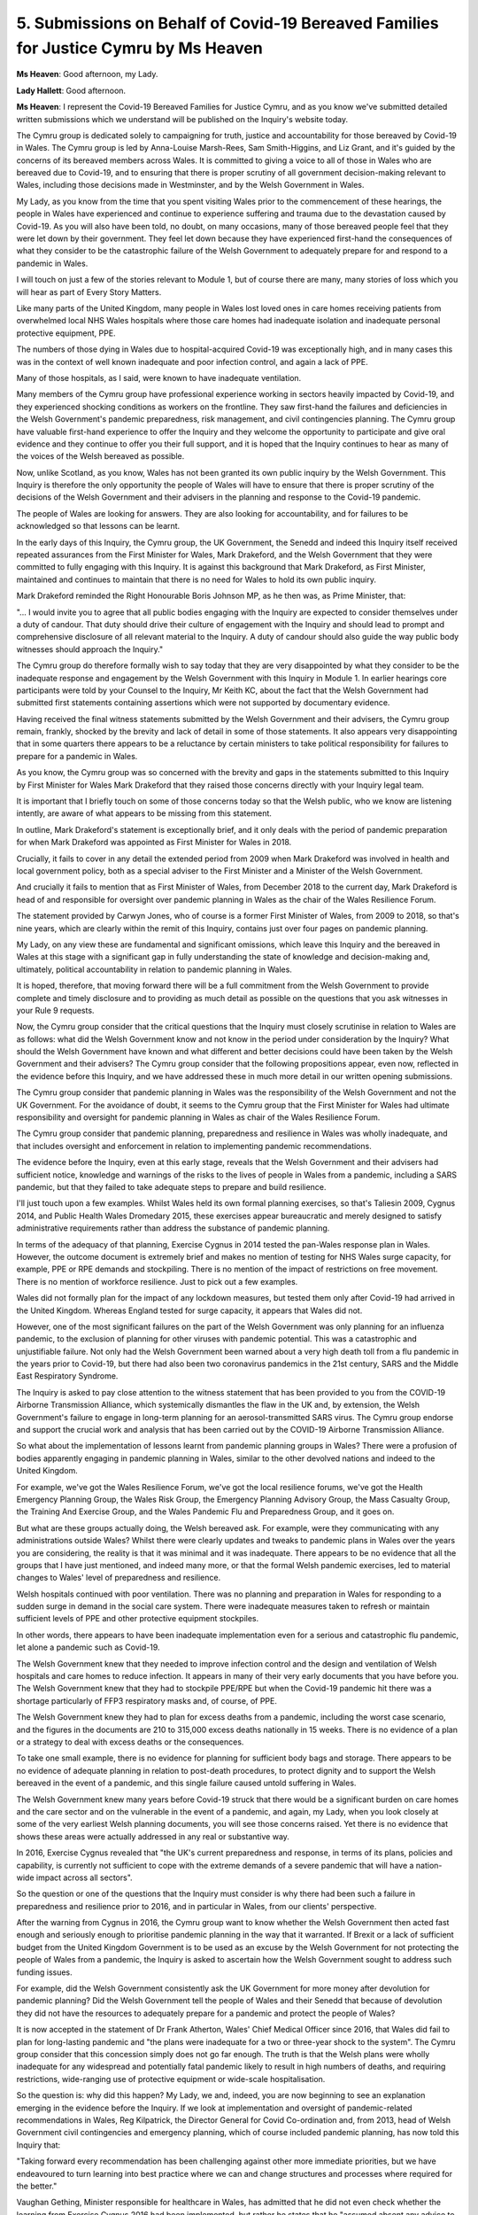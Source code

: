 5. Submissions on Behalf of Covid-19 Bereaved Families for Justice Cymru by Ms Heaven
======================================================================================

**Ms Heaven**: Good afternoon, my Lady.

**Lady Hallett**: Good afternoon.

**Ms Heaven**: I represent the Covid-19 Bereaved Families for Justice Cymru, and as you know we've submitted detailed written submissions which we understand will be published on the Inquiry's website today.

The Cymru group is dedicated solely to campaigning for truth, justice and accountability for those bereaved by Covid-19 in Wales. The Cymru group is led by Anna-Louise Marsh-Rees, Sam Smith-Higgins, and Liz Grant, and it's guided by the concerns of its bereaved members across Wales. It is committed to giving a voice to all of those in Wales who are bereaved due to Covid-19, and to ensuring that there is proper scrutiny of all government decision-making relevant to Wales, including those decisions made in Westminster, and by the Welsh Government in Wales.

My Lady, as you know from the time that you spent visiting Wales prior to the commencement of these hearings, the people in Wales have experienced and continue to experience suffering and trauma due to the devastation caused by Covid-19. As you will also have been told, no doubt, on many occasions, many of those bereaved people feel that they were let down by their government. They feel let down because they have experienced first-hand the consequences of what they consider to be the catastrophic failure of the Welsh Government to adequately prepare for and respond to a pandemic in Wales.

I will touch on just a few of the stories relevant to Module 1, but of course there are many, many stories of loss which you will hear as part of Every Story Matters.

Like many parts of the United Kingdom, many people in Wales lost loved ones in care homes receiving patients from overwhelmed local NHS Wales hospitals where those care homes had inadequate isolation and inadequate personal protective equipment, PPE.

The numbers of those dying in Wales due to hospital-acquired Covid-19 was exceptionally high, and in many cases this was in the context of well known inadequate and poor infection control, and again a lack of PPE.

Many of those hospitals, as I said, were known to have inadequate ventilation.

Many members of the Cymru group have professional experience working in sectors heavily impacted by Covid-19, and they experienced shocking conditions as workers on the frontline. They saw first-hand the failures and deficiencies in the Welsh Government's pandemic preparedness, risk management, and civil contingencies planning. The Cymru group have valuable first-hand experience to offer the Inquiry and they welcome the opportunity to participate and give oral evidence and they continue to offer you their full support, and it is hoped that the Inquiry continues to hear as many of the voices of the Welsh bereaved as possible.

Now, unlike Scotland, as you know, Wales has not been granted its own public inquiry by the Welsh Government. This Inquiry is therefore the only opportunity the people of Wales will have to ensure that there is proper scrutiny of the decisions of the Welsh Government and their advisers in the planning and response to the Covid-19 pandemic.

The people of Wales are looking for answers. They are also looking for accountability, and for failures to be acknowledged so that lessons can be learnt.

In the early days of this Inquiry, the Cymru group, the UK Government, the Senedd and indeed this Inquiry itself received repeated assurances from the First Minister for Wales, Mark Drakeford, and the Welsh Government that they were committed to fully engaging with this Inquiry. It is against this background that Mark Drakeford, as First Minister, maintained and continues to maintain that there is no need for Wales to hold its own public inquiry.

Mark Drakeford reminded the Right Honourable Boris Johnson MP, as he then was, as Prime Minister, that:

"... I would invite you to agree that all public bodies engaging with the Inquiry are expected to consider themselves under a duty of candour. That duty should drive their culture of engagement with the Inquiry and should lead to prompt and comprehensive disclosure of all relevant material to the Inquiry. A duty of candour should also guide the way public body witnesses should approach the Inquiry."

The Cymru group do therefore formally wish to say today that they are very disappointed by what they consider to be the inadequate response and engagement by the Welsh Government with this Inquiry in Module 1. In earlier hearings core participants were told by your Counsel to the Inquiry, Mr Keith KC, about the fact that the Welsh Government had submitted first statements containing assertions which were not supported by documentary evidence.

Having received the final witness statements submitted by the Welsh Government and their advisers, the Cymru group remain, frankly, shocked by the brevity and lack of detail in some of those statements. It also appears very disappointing that in some quarters there appears to be a reluctance by certain ministers to take political responsibility for failures to prepare for a pandemic in Wales.

As you know, the Cymru group was so concerned with the brevity and gaps in the statements submitted to this Inquiry by First Minister for Wales Mark Drakeford that they raised those concerns directly with your Inquiry legal team.

It is important that I briefly touch on some of those concerns today so that the Welsh public, who we know are listening intently, are aware of what appears to be missing from this statement.

In outline, Mark Drakeford's statement is exceptionally brief, and it only deals with the period of pandemic preparation for when Mark Drakeford was appointed as First Minister for Wales in 2018.

Crucially, it fails to cover in any detail the extended period from 2009 when Mark Drakeford was involved in health and local government policy, both as a special adviser to the First Minister and a Minister of the Welsh Government.

And crucially it fails to mention that as First Minister of Wales, from December 2018 to the current day, Mark Drakeford is head of and responsible for oversight over pandemic planning in Wales as the chair of the Wales Resilience Forum.

The statement provided by Carwyn Jones, who of course is a former First Minister of Wales, from 2009 to 2018, so that's nine years, which are clearly within the remit of this Inquiry, contains just over four pages on pandemic planning.

My Lady, on any view these are fundamental and significant omissions, which leave this Inquiry and the bereaved in Wales at this stage with a significant gap in fully understanding the state of knowledge and decision-making and, ultimately, political accountability in relation to pandemic planning in Wales.

It is hoped, therefore, that moving forward there will be a full commitment from the Welsh Government to provide complete and timely disclosure and to providing as much detail as possible on the questions that you ask witnesses in your Rule 9 requests.

Now, the Cymru group consider that the critical questions that the Inquiry must closely scrutinise in relation to Wales are as follows: what did the Welsh Government know and not know in the period under consideration by the Inquiry? What should the Welsh Government have known and what different and better decisions could have been taken by the Welsh Government and their advisers? The Cymru group consider that the following propositions appear, even now, reflected in the evidence before this Inquiry, and we have addressed these in much more detail in our written opening submissions.

The Cymru group consider that pandemic planning in Wales was the responsibility of the Welsh Government and not the UK Government. For the avoidance of doubt, it seems to the Cymru group that the First Minister for Wales had ultimate responsibility and oversight for pandemic planning in Wales as chair of the Wales Resilience Forum.

The Cymru group consider that pandemic planning, preparedness and resilience in Wales was wholly inadequate, and that includes oversight and enforcement in relation to implementing pandemic recommendations.

The evidence before the Inquiry, even at this early stage, reveals that the Welsh Government and their advisers had sufficient notice, knowledge and warnings of the risks to the lives of people in Wales from a pandemic, including a SARS pandemic, but that they failed to take adequate steps to prepare and build resilience.

I'll just touch upon a few examples. Whilst Wales held its own formal planning exercises, so that's Taliesin 2009, Cygnus 2014, and Public Health Wales Dromedary 2015, these exercises appear bureaucratic and merely designed to satisfy administrative requirements rather than address the substance of pandemic planning.

In terms of the adequacy of that planning, Exercise Cygnus in 2014 tested the pan-Wales response plan in Wales. However, the outcome document is extremely brief and makes no mention of testing for NHS Wales surge capacity, for example, PPE or RPE demands and stockpiling. There is no mention of the impact of restrictions on free movement. There is no mention of workforce resilience. Just to pick out a few examples.

Wales did not formally plan for the impact of any lockdown measures, but tested them only after Covid-19 had arrived in the United Kingdom. Whereas England tested for surge capacity, it appears that Wales did not.

However, one of the most significant failures on the part of the Welsh Government was only planning for an influenza pandemic, to the exclusion of planning for other viruses with pandemic potential. This was a catastrophic and unjustifiable failure. Not only had the Welsh Government been warned about a very high death toll from a flu pandemic in the years prior to Covid-19, but there had also been two coronavirus pandemics in the 21st century, SARS and the Middle East Respiratory Syndrome.

The Inquiry is asked to pay close attention to the witness statement that has been provided to you from the COVID-19 Airborne Transmission Alliance, which systemically dismantles the flaw in the UK and, by extension, the Welsh Government's failure to engage in long-term planning for an aerosol-transmitted SARS virus. The Cymru group endorse and support the crucial work and analysis that has been carried out by the COVID-19 Airborne Transmission Alliance.

So what about the implementation of lessons learnt from pandemic planning groups in Wales? There were a profusion of bodies apparently engaging in pandemic planning in Wales, similar to the other devolved nations and indeed to the United Kingdom.

For example, we've got the Wales Resilience Forum, we've got the local resilience forums, we've got the Health Emergency Planning Group, the Wales Risk Group, the Emergency Planning Advisory Group, the Mass Casualty Group, the Training And Exercise Group, and the Wales Pandemic Flu and Preparedness Group, and it goes on.

But what are these groups actually doing, the Welsh bereaved ask. For example, were they communicating with any administrations outside Wales? Whilst there were clearly updates and tweaks to pandemic plans in Wales over the years you are considering, the reality is that it was minimal and it was inadequate. There appears to be no evidence that all the groups that I have just mentioned, and indeed many more, or that the formal Welsh pandemic exercises, led to material changes to Wales' level of preparedness and resilience.

Welsh hospitals continued with poor ventilation. There was no planning and preparation in Wales for responding to a sudden surge in demand in the social care system. There were inadequate measures taken to refresh or maintain sufficient levels of PPE and other protective equipment stockpiles.

In other words, there appears to have been inadequate implementation even for a serious and catastrophic flu pandemic, let alone a pandemic such as Covid-19.

The Welsh Government knew that they needed to improve infection control and the design and ventilation of Welsh hospitals and care homes to reduce infection. It appears in many of their very early documents that you have before you. The Welsh Government knew that they had to stockpile PPE/RPE but when the Covid-19 pandemic hit there was a shortage particularly of FFP3 respiratory masks and, of course, of PPE.

The Welsh Government knew they had to plan for excess deaths from a pandemic, including the worst case scenario, and the figures in the documents are 210 to 315,000 excess deaths nationally in 15 weeks. There is no evidence of a plan or a strategy to deal with excess deaths or the consequences.

To take one small example, there is no evidence for planning for sufficient body bags and storage. There appears to be no evidence of adequate planning in relation to post-death procedures, to protect dignity and to support the Welsh bereaved in the event of a pandemic, and this single failure caused untold suffering in Wales.

The Welsh Government knew many years before Covid-19 struck that there would be a significant burden on care homes and the care sector and on the vulnerable in the event of a pandemic, and again, my Lady, when you look closely at some of the very earliest Welsh planning documents, you will see those concerns raised. Yet there is no evidence that shows these areas were actually addressed in any real or substantive way.

In 2016, Exercise Cygnus revealed that "the UK's current preparedness and response, in terms of its plans, policies and capability, is currently not sufficient to cope with the extreme demands of a severe pandemic that will have a nation-wide impact across all sectors".

So the question or one of the questions that the Inquiry must consider is why there had been such a failure in preparedness and resilience prior to 2016, and in particular in Wales, from our clients' perspective.

After the warning from Cygnus in 2016, the Cymru group want to know whether the Welsh Government then acted fast enough and seriously enough to prioritise pandemic planning in the way that it warranted. If Brexit or a lack of sufficient budget from the United Kingdom Government is to be used as an excuse by the Welsh Government for not protecting the people of Wales from a pandemic, the Inquiry is asked to ascertain how the Welsh Government sought to address such funding issues.

For example, did the Welsh Government consistently ask the UK Government for more money after devolution for pandemic planning? Did the Welsh Government tell the people of Wales and their Senedd that because of devolution they did not have the resources to adequately prepare for a pandemic and protect the people of Wales?

It is now accepted in the statement of Dr Frank Atherton, Wales' Chief Medical Officer since 2016, that Wales did fail to plan for long-lasting pandemic and "the plans were inadequate for a two or three-year shock to the system". The Cymru group consider that this concession simply does not go far enough. The truth is that the Welsh plans were wholly inadequate for any widespread and potentially fatal pandemic likely to result in high numbers of deaths, and requiring restrictions, wide-ranging use of protective equipment or wide-scale hospitalisation.

So the question is: why did this happen? My Lady, we and, indeed, you are now beginning to see an explanation emerging in the evidence before the Inquiry. If we look at implementation and oversight of pandemic-related recommendations in Wales, Reg Kilpatrick, the Director General for Covid Co-ordination and, from 2013, head of Welsh Government civil contingencies and emergency planning, which of course included pandemic planning, has now told this Inquiry that:

"Taking forward every recommendation has been challenging against other more immediate priorities, but we have endeavoured to turn learning into best practice where we can and change structures and processes where required for the better."

Vaughan Gething, Minister responsible for healthcare in Wales, has admitted that he did not even check whether the learning from Exercise Cygnus 2016 had been implemented, but rather he states that he "assumed absent any advice to the contrary or questions in the Senedd that the lessons of Exercise Cygnus had been applied".

Mark Drakeford gives a similar answer in his statement to this Inquiry, namely:

"I do not recall any advice from officials from there were any reservations about the state of Wales' pandemic preparedness, nor did I recall any concerns in the Senedd being raised with me."

It is deeply shocking to the Cymru group that those with political responsibility for protecting people in Wales from a pandemic did not consider it their job to understand and check the state of pandemic preparedness and resilience in Wales. Instead, there now seems to be a distinct attempt to shift responsibility for the oversight of pandemic planning implementation onto civil servants and the Senedd. The Cymru group consider that this gives the Inquiry an insight into the Welsh Government's approach to pandemic planning in the years before Covid-19 and their willingness now to accept some responsibility for what went wrong.

In terms of risks arising in the event of a pandemic, the Welsh Government knew from before and during the period under consideration by this Inquiry that a pandemic was right at the top of the UK national security risk register. However, those responsible for pandemic planning in Wales do not appear to have taken sufficient steps to understand and plan for the risks of a pandemic as they would present in Wales. As now acknowledged by Reg Kilpatrick, the national security risk register contained assessments which "provide information at a UK level of analysis rather than one which would serve the Welsh Government". Mr Kilpatrick now accepts that:

"Understanding threat and risk at a more disaggregated level is essential to effective preparedness."

And as a result he now explains that Wales has its own Wales risk register.

However, risk in Wales ought to have been properly understood in detail by the Welsh Government at the time, and the Cymru group do ask the Inquiry to get to the bottom of whether or not there was, in fact, a Welsh risk register in place during the relevant period under consideration.

The simple fact is that Wales and the Welsh Government did not have an adequate understanding of the risks posed to the people of Wales from a pandemic before and during the relevant period, and this led to much more severe consequences from Covid-19 for vulnerable groups and communities in Wales.

For example, pandemic preparedness failed to take account of the acute health inequalities in Wales distinct from the rest of the United Kingdom, and that specifically includes levels of chronic ill health and disability in the older population.

Professors Bambra and Sir Michael Marmot in their report indicate that pre-existing health inequalities were considered in no more than in a minimal way in the devolved administrations and even in UK pandemic planning.

The Welsh Government should have sought to understand and incorporate considerations of health inequalities that existed in Wales into its pandemic planning as soon as they had the power to do so, which of course was after devolution in 1999.

My Lady, when you consider the explanations that will be offered to you by the Welsh Government as to why they could not fully and adequately build resilience and prepare for a pandemic in Wales, you just need to bear in mind that the Welsh Government have had 24 years since devolution to plan for such a pandemic in a way that best protected the most vulnerable and disadvantaged in our society.

There are many other vitally important topics that the Cymru group ask you to scrutinise which, for reasons of time, can't be covered in detail in these submissions today. But, in brief, these include intergovernmental political relations between Wales and the United Kingdom Government; the co-ordination between the United Kingdom Government and the Welsh Government and their medical and scientific advisers; variation in standards in the approach to planning and preparation; the investment in resilience of -- and the resilience of people and the systems in Wales, for example the adequacy of training, information technology and NHS Wales digitisation and data sharing; and finally, planning in relation to post-death procedures, as I've said, to protect the dignity and to support the Welsh bereaved in the event of a pandemic.

So, in conclusion, the Cymru group very strongly believe that there was a failure to adequately prepare and build resilience in Wales for a pandemic, and that this caused unnecessary pain, suffering and ultimately death.

Through their own experiences, the Cymru group know only too well that in Wales there were many preventable deaths from Covid-19. The Cymru group consider that the Welsh Government must now acknowledge what went wrong. This is vital to ensure that lessons are learnt from the experience of Covid-19 in Wales, so that when the next pandemic arrives Welsh lives are better protected. The Welsh Government must now make a genuine commitment to long-term pandemic planning.

Thank you.

**Lady Hallett**: Thank you very much indeed, Ms Heaven, very grateful.

Dr Mitchell KC.

